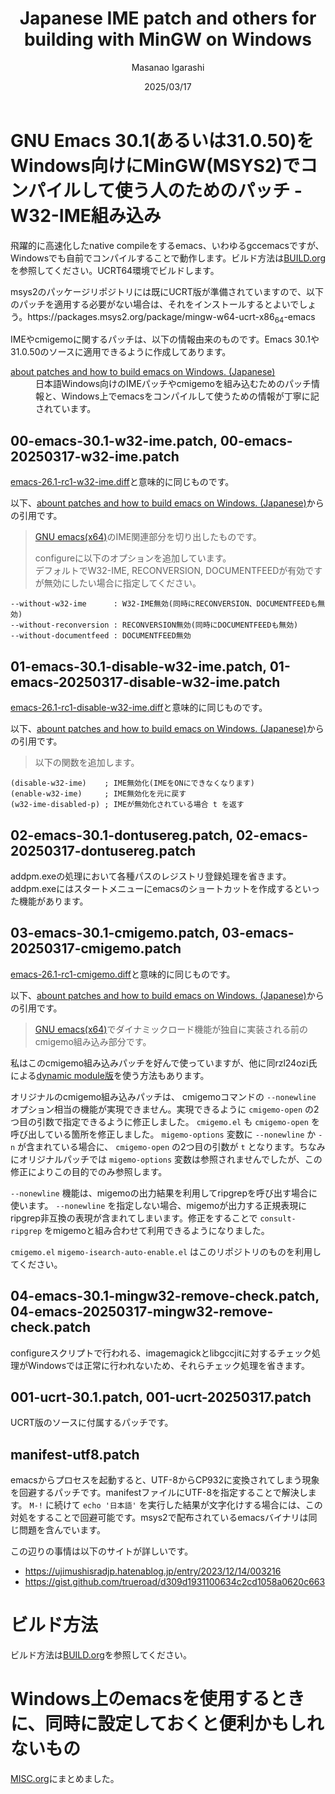 #+TITLE: Japanese IME patch and others for building with MinGW on Windows
#+AUTHOR: Masanao Igarashi
#+EMAIL: syoux2@gmail.com
#+DATE: 2025/03/17
#+DESCRIPTION:
#+KEYWORDS:
#+LANGUAGE:  ja
#+OPTIONS: H:4 num:nil toc:nil ::t |:t ^:t -:t f:t *:t <:t
#+OPTIONS: tex:t todo:t pri:nil tags:t texht:nil
#+OPTIONS: author:t creator:nil email:nil date:t

* GNU Emacs 30.1(あるいは31.0.50)をWindows向けにMinGW(MSYS2)でコンパイルして使う人のためのパッチ - W32-IME組み込み

飛躍的に高速化したnative compileをするemacs、いわゆるgccemacsですが、Windowsでも自前でコンパイルすることで動作します。ビルド方法は[[https://github.com/msnoigrs/emacs-on-windows-patches/blob/master/BUILD.org][BUILD.org]]を参照してください。UCRT64環境でビルドします。

msys2のパッケージリポジトリには既にUCRT版が準備されていますので、以下のパッチを適用する必要がない場合は、それをインストールするとよいでしょう。https://packages.msys2.org/package/mingw-w64-ucrt-x86_64-emacs

IMEやcmigemoに関するパッチは、以下の情報由来のものです。Emacs 30.1や31.0.50のソースに適用できるように作成してあります。

- [[https://gist.github.com/rzl24ozi/008d32c1f0742d3d2901295bf0366efa][about patches and how to build emacs on Windows. (Japanese)]] :: 日本語Windows向けのIMEパッチやcmigemoを組み込むためのパッチ情報と、Windows上でemacsをコンパイルして使うための情報が丁寧に記されています。

** 00-emacs-30.1-w32-ime.patch, 00-emacs-20250317-w32-ime.patch

[[https://gist.github.com/rzl24ozi/ee4457df2f54c5f3ca0d02b56e371233][emacs-26.1-rc1-w32-ime.diff]]と意味的に同じものです。

以下、[[https://gist.github.com/rzl24ozi/008d32c1f0742d3d2901295bf0366efa][abount patches and how to build emacs on Windows. (Japanese)]]からの引用です。
#+BEGIN_QUOTE
[[http://hp.vector.co.jp/authors/VA052357/emacs.html][GNU emacs(x64)]]のIME関連部分を切り出したものです。

configureに以下のオプションを追加しています。\\
デフォルトでW32-IME, RECONVERSION, DOCUMENTFEEDが有効ですが無効にしたい場合に指定してください。
#+END_QUOTE
#+BEGIN_EXAMPLE
--without-w32-ime      : W32-IME無効(同時にRECONVERSION、DOCUMENTFEEDも無効)
--without-reconversion : RECONVERSION無効(同時にDOCUMENTFEEDも無効)
--without-documentfeed : DOCUMENTFEED無効
#+END_EXAMPLE

** 01-emacs-30.1-disable-w32-ime.patch, 01-emacs-20250317-disable-w32-ime.patch

[[https://gist.github.com/rzl24ozi/da3370acb767096ce11fe867c6d9da6a][emacs-26.1-rc1-disable-w32-ime.diff]]と意味的に同じものです。

以下、[[https://gist.github.com/rzl24ozi/008d32c1f0742d3d2901295bf0366efa][abount patches and how to build emacs on Windows. (Japanese)]]からの引用です。
#+BEGIN_QUOTE
以下の関数を追加します。
#+END_QUOTE
#+BEGIN_EXAMPLE
(disable-w32-ime)    ; IME無効化(IMEをONにできなくなります)
(enable-w32-ime)     ; IME無効化を元に戻す
(w32-ime-disabled-p) ; IMEが無効化されている場合 t を返す
#+END_EXAMPLE

** 02-emacs-30.1-dontusereg.patch, 02-emacs-20250317-dontusereg.patch

addpm.exeの処理において各種パスのレジストリ登録処理を省きます。addpm.exeにはスタートメニューにemacsのショートカットを作成するといった機能があります。

** 03-emacs-30.1-cmigemo.patch, 03-emacs-20250317-cmigemo.patch

[[https://gist.github.com/37317c89325bfb3f02f4142c5764b7b5][emacs-26.1-rc1-cmigemo.diff]]と意味的に同じものです。

以下、[[https://gist.github.com/rzl24ozi/008d32c1f0742d3d2901295bf0366efa][abount patches and how to build emacs on Windows. (Japanese)]]からの引用です。
#+BEGIN_QUOTE
[[http://hp.vector.co.jp/authors/VA052357/emacs.html][GNU emacs(x64)]]でダイナミックロード機能が独自に実装される前のcmigemo組み込み部分です。
#+END_QUOTE

私はこのcmigemo組み込みパッチを好んで使っていますが、他に同rzl24ozi氏による[[https://github.com/rzl24ozi/cmigemo-module][dynamic module版]]を使う方法もあります。

オリジナルのcmigemo組み込みパッチは、 cmigemoコマンドの =--nonewline= オプション相当の機能が実現できません。実現できるように =cmigemo-open= の2つ目の引数で指定できるように修正しました。 =cmigemo.el= も =cmigemo-open= を呼び出している箇所を修正しました。 =migemo-options= 変数に =--nonewline= か =-n= が含まれている場合に、 =cmigemo-open= の2つ目の引数が =t= となります。ちなみにオリジナルパッチでは =migemo-options= 変数は参照されませんでしたが、この修正によりこの目的でのみ参照します。

=--nonewline= 機能は、migemoの出力結果を利用してripgrepを呼び出す場合に使います。 =--nonewline= を指定しない場合、migemoが出力する正規表現にripgrep非互換の表現が含まれてしまいます。修正をすることで =consult-ripgrep= をmigemoと組み合わせて利用できるようになりました。

=cmigemo.el= =migemo-isearch-auto-enable.el= はこのリポジトリのものを利用してください。

** 04-emacs-30.1-mingw32-remove-check.patch, 04-emacs-20250317-mingw32-remove-check.patch

configureスクリプトで行われる、imagemagickとlibgccjitに対するチェック処理がWindowsでは正常に行われないため、それらチェック処理を省きます。

** 001-ucrt-30.1.patch, 001-ucrt-20250317.patch

UCRT版のソースに付属するパッチです。

** manifest-utf8.patch

emacsからプロセスを起動すると、UTF-8からCP932に変換されてしまう現象を回避するパッチです。manifestファイルにUTF-8を指定することで解決します。 =M-!= に続けて =echo '日本語'= を実行した結果が文字化けする場合には、この対処をすることで回避可能です。msys2で配布されているemacsバイナリは同じ問題を含んでいます。

この辺りの事情は以下のサイトが詳しいです。
- https://ujimushisradjp.hatenablog.jp/entry/2023/12/14/003216
- https://gist.github.com/trueroad/d309d1931100634c2cd1058a0620c663

* ビルド方法

ビルド方法は[[https://github.com/msnoigrs/emacs-on-windows-patches/blob/master/BUILD.org][BUILD.org]]を参照してください。

* Windows上のemacsを使用するときに、同時に設定しておくと便利かもしれないもの

[[https://github.com/msnoigrs/emacs-on-windows-patches/blob/master/MISC.org][MISC.org]]にまとめました。
